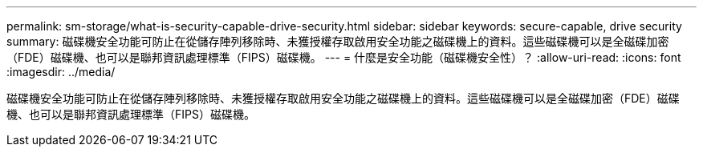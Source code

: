 ---
permalink: sm-storage/what-is-security-capable-drive-security.html 
sidebar: sidebar 
keywords: secure-capable, drive security 
summary: 磁碟機安全功能可防止在從儲存陣列移除時、未獲授權存取啟用安全功能之磁碟機上的資料。這些磁碟機可以是全磁碟加密（FDE）磁碟機、也可以是聯邦資訊處理標準（FIPS）磁碟機。 
---
= 什麼是安全功能（磁碟機安全性）？
:allow-uri-read: 
:icons: font
:imagesdir: ../media/


[role="lead"]
磁碟機安全功能可防止在從儲存陣列移除時、未獲授權存取啟用安全功能之磁碟機上的資料。這些磁碟機可以是全磁碟加密（FDE）磁碟機、也可以是聯邦資訊處理標準（FIPS）磁碟機。
